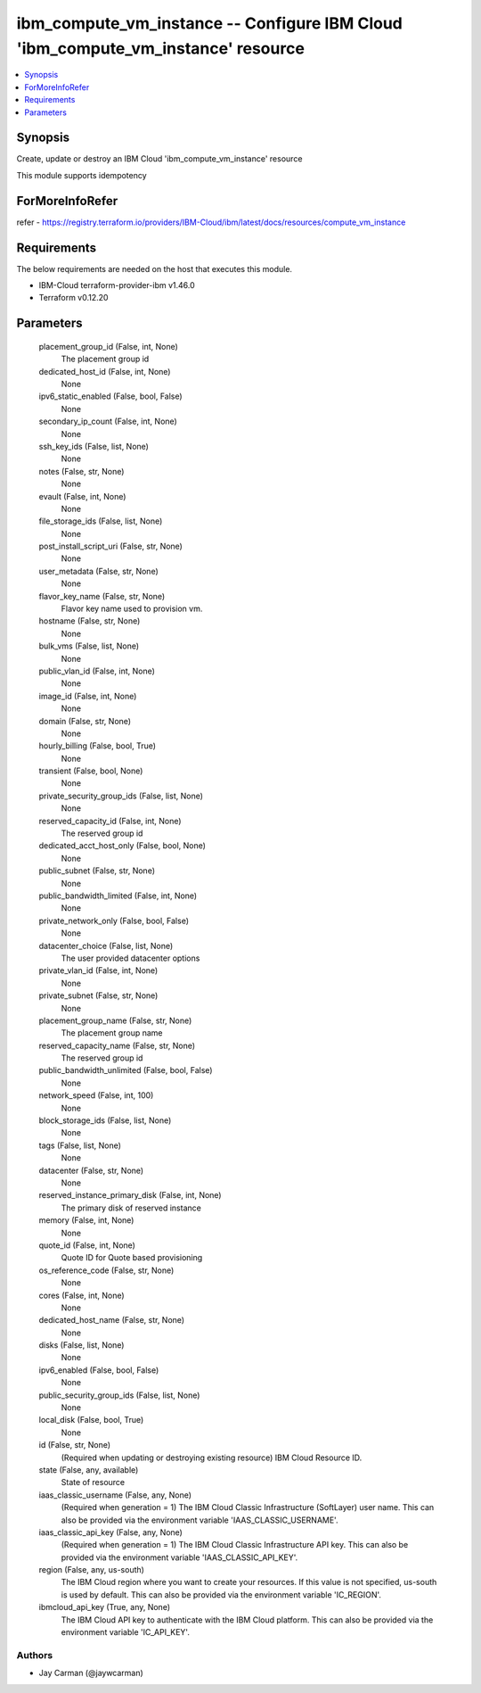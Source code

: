 
ibm_compute_vm_instance -- Configure IBM Cloud 'ibm_compute_vm_instance' resource
=================================================================================

.. contents::
   :local:
   :depth: 1


Synopsis
--------

Create, update or destroy an IBM Cloud 'ibm_compute_vm_instance' resource

This module supports idempotency


ForMoreInfoRefer
----------------
refer - https://registry.terraform.io/providers/IBM-Cloud/ibm/latest/docs/resources/compute_vm_instance

Requirements
------------
The below requirements are needed on the host that executes this module.

- IBM-Cloud terraform-provider-ibm v1.46.0
- Terraform v0.12.20



Parameters
----------

  placement_group_id (False, int, None)
    The placement group id


  dedicated_host_id (False, int, None)
    None


  ipv6_static_enabled (False, bool, False)
    None


  secondary_ip_count (False, int, None)
    None


  ssh_key_ids (False, list, None)
    None


  notes (False, str, None)
    None


  evault (False, int, None)
    None


  file_storage_ids (False, list, None)
    None


  post_install_script_uri (False, str, None)
    None


  user_metadata (False, str, None)
    None


  flavor_key_name (False, str, None)
    Flavor key name used to provision vm.


  hostname (False, str, None)
    None


  bulk_vms (False, list, None)
    None


  public_vlan_id (False, int, None)
    None


  image_id (False, int, None)
    None


  domain (False, str, None)
    None


  hourly_billing (False, bool, True)
    None


  transient (False, bool, None)
    None


  private_security_group_ids (False, list, None)
    None


  reserved_capacity_id (False, int, None)
    The reserved group id


  dedicated_acct_host_only (False, bool, None)
    None


  public_subnet (False, str, None)
    None


  public_bandwidth_limited (False, int, None)
    None


  private_network_only (False, bool, False)
    None


  datacenter_choice (False, list, None)
    The user provided datacenter options


  private_vlan_id (False, int, None)
    None


  private_subnet (False, str, None)
    None


  placement_group_name (False, str, None)
    The placement group name


  reserved_capacity_name (False, str, None)
    The reserved group id


  public_bandwidth_unlimited (False, bool, False)
    None


  network_speed (False, int, 100)
    None


  block_storage_ids (False, list, None)
    None


  tags (False, list, None)
    None


  datacenter (False, str, None)
    None


  reserved_instance_primary_disk (False, int, None)
    The primary disk of reserved instance


  memory (False, int, None)
    None


  quote_id (False, int, None)
    Quote ID for Quote based provisioning


  os_reference_code (False, str, None)
    None


  cores (False, int, None)
    None


  dedicated_host_name (False, str, None)
    None


  disks (False, list, None)
    None


  ipv6_enabled (False, bool, False)
    None


  public_security_group_ids (False, list, None)
    None


  local_disk (False, bool, True)
    None


  id (False, str, None)
    (Required when updating or destroying existing resource) IBM Cloud Resource ID.


  state (False, any, available)
    State of resource


  iaas_classic_username (False, any, None)
    (Required when generation = 1) The IBM Cloud Classic Infrastructure (SoftLayer) user name. This can also be provided via the environment variable 'IAAS_CLASSIC_USERNAME'.


  iaas_classic_api_key (False, any, None)
    (Required when generation = 1) The IBM Cloud Classic Infrastructure API key. This can also be provided via the environment variable 'IAAS_CLASSIC_API_KEY'.


  region (False, any, us-south)
    The IBM Cloud region where you want to create your resources. If this value is not specified, us-south is used by default. This can also be provided via the environment variable 'IC_REGION'.


  ibmcloud_api_key (True, any, None)
    The IBM Cloud API key to authenticate with the IBM Cloud platform. This can also be provided via the environment variable 'IC_API_KEY'.













Authors
~~~~~~~

- Jay Carman (@jaywcarman)


